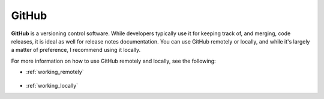 .. _github:

***********************
GitHub
***********************
**GitHub** is a versioning control software. While developers typically use it for keeping track of, and merging, code releases, it is ideal as well for release notes documentation. You can use GitHub remotely or locally, and while it's largely a matter of preference, I recommend using it locally.

For more information on how to use GitHub remotely and locally, see the following:

* :ref:`working_remotely`

   ::

* :ref:`working_locally`